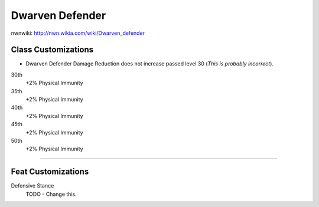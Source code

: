 Dwarven Defender
================

nwnwiki: http://nwn.wikia.com/wiki/Dwarven_defender

Class Customizations
--------------------

* Dwarven Defender Damage Reduction does not increase passed level 30 (*This is probably incorrect*).

30th
  +2% Physical Immunity
35th
  +2% Physical Immunity
40th
  +2% Physical Immunity
45th
  +2% Physical Immunity
50th
  +2% Physical Immunity

-------------------------------------------------------------------------------

Feat Customizations
-------------------

Defensive Stance
  TODO - Change this.
